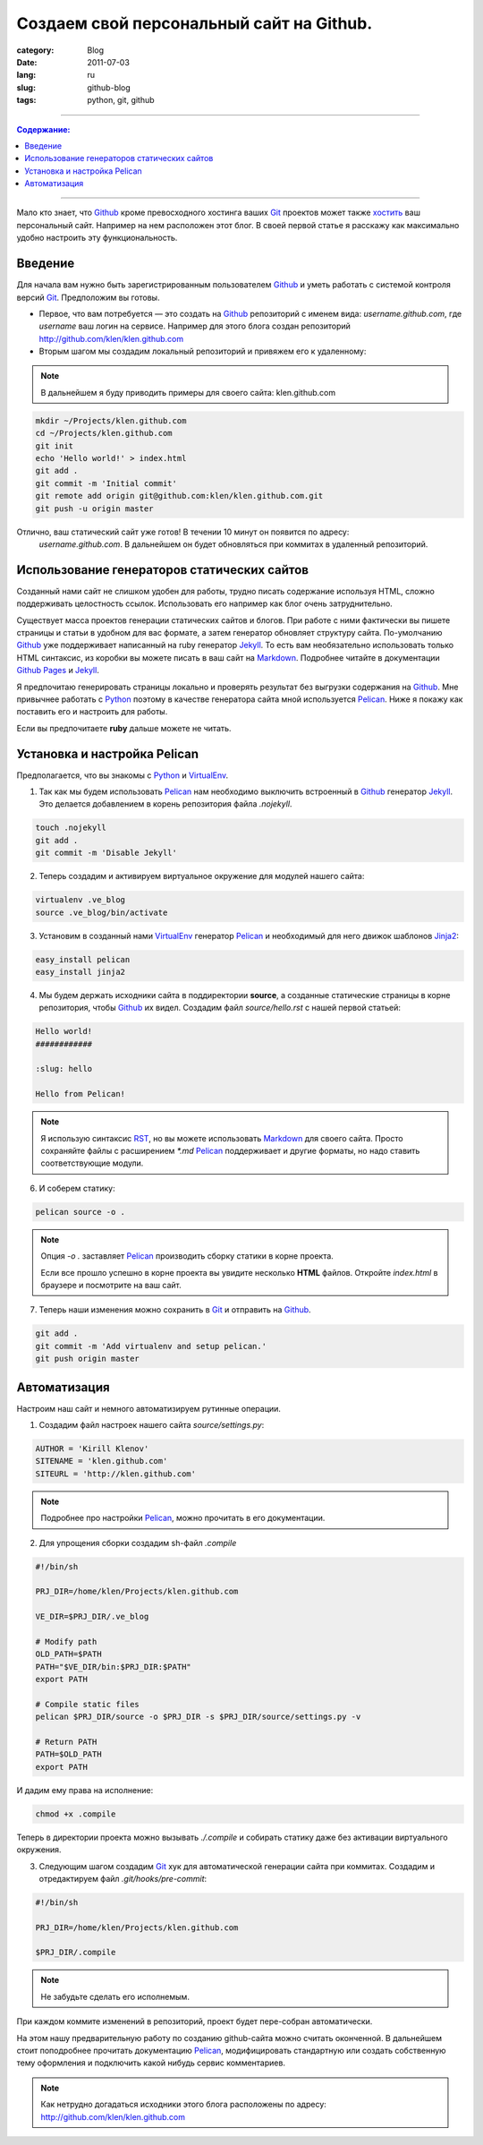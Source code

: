 Создаем свой персональный сайт на Github.
#########################################

:category: Blog
:date: 2011-07-03
:lang: ru
:slug: github-blog
:tags: python, git, github

----

.. contents:: Содержание:

----

Mало кто знает, что Github_ кроме превосходного хостинга ваших Git_ проектов
может также `хостить <http://pages.github.com/>`_ ваш персональный сайт.
Например на нем расположен этот блог. В своей первой статье я
расскажу как максимально удобно настроить эту функциональность.


Введение
========

Для начала вам нужно быть зарегистрированным пользователем Github_ и уметь
работать с системой контроля версий Git_. Предположим вы готовы.

* Первое, что вам потребуется — это создать на Github_ репозиторий с именем вида: `username.github.com`, где `username` ваш логин на сервисе. Например для этого блога создан репозиторий http://github.com/klen/klen.github.com

* Вторым шагом мы создадим локальный репозиторий и привяжем его к удаленному:

.. note:: В дальнейшем я буду приводить примеры для своего сайта: klen.github.com

.. code-block:: bash

    mkdir ~/Projects/klen.github.com
    cd ~/Projects/klen.github.com
    git init
    echo 'Hello world!' > index.html
    git add .
    git commit -m 'Initial commit'
    git remote add origin git@github.com:klen/klen.github.com.git
    git push -u origin master

Отлично, ваш статический сайт уже готов! В течении 10 минут он появится по адресу:
 `username.github.com`. В дальнейшем он будет обновляться при коммитах в удаленный
 репозиторий.


Использование генераторов статических сайтов
=============================================

Созданный нами сайт не слишком удобен для работы, трудно писать содержание
используя HTML, сложно поддерживать целостность ссылок. Использовать его
например как блог очень затруднительно.

Существует масса проектов генерации статических сайтов и блогов.
При работе с ними фактически вы пишете страницы и статьи в удобном для вас формате,
а затем генератор обновляет структуру сайта. По-умолчанию Github_ уже поддерживает
написанный на ruby генератор Jekyll_. То есть вам необязательно использовать только
HTML синтаксис, из коробки вы можете писать в ваш сайт на Markdown_. Подробнее читайте
в документации `Github Pages`_ и Jekyll_.

Я предпочитаю генерировать страницы локально и проверять результат без выгрузки
содержания на Github_. Мне привычнее работать с Python_ поэтому в качестве генератора
сайта мной используется Pelican_. Ниже я покажу как поставить его и настроить для работы.

Если вы предпочитаете **ruby** дальше можете не читать.


Установка и настройка Pelican
=============================

Предполагается, что вы знакомы с Python_ и VirtualEnv_.

1. Так как мы будем использовать Pelican_ нам необходимо выключить встроенный в Github_ генератор Jekyll_. Это делается добавлением в корень репозитория файла `.nojekyll`.

.. code-block:: bash

    touch .nojekyll
    git add .
    git commit -m 'Disable Jekyll'


2. Теперь создадим и активируем виртуальное окружение для модулей нашего сайта:

.. code-block:: bash

    virtualenv .ve_blog
    source .ve_blog/bin/activate


3. Установим в созданный нами VirtualEnv_ генератор Pelican_ и необходимый для него движок шаблонов Jinja2_:

.. code-block:: bash

    easy_install pelican
    easy_install jinja2


4. Мы будем держать исходники сайта в поддиректории **source**, а созданные статические страницы в корне репозитория, чтобы Github_ их видел.  Создадим файл `source/hello.rst` с нашей первой статьей:

.. code-block:: rst

    Hello world!
    ############

    :slug: hello

    Hello from Pelican!


.. note::
    Я использую синтаксис RST_, но вы можете использовать Markdown_ для своего сайта. Просто сохраняйте файлы с расширением `*.md`
    Pelican_ поддерживает и другие форматы, но надо ставить соответствующие модули.


6. И соберем статику:

.. code-block:: bash

    pelican source -o .

.. note::
    Опция *-o .* заставляет Pelican_ производить сборку статики в корне
    проекта.


    Если все прошло успешно в корне проекта вы увидите несколько **HTML** файлов.
    Откройте `index.html` в браузере и посмотрите на ваш сайт.


7. Теперь наши изменения можно сохранить в Git_ и отправить на Github_.

.. code-block:: bash

    git add .
    git commit -m 'Add virtualenv and setup pelican.'
    git push origin master



Автоматизация
=============

Настроим наш сайт и немного автоматизируем рутинные операции.

1. Создадим файл настроек нашего сайта `source/settings.py`:

.. code-block:: python

    AUTHOR = 'Kirill Klenov'
    SITENAME = 'klen.github.com'
    SITEURL = 'http://klen.github.com'

.. note:: 
    Подробнее про настройки Pelican_, можно прочитать в его документации.


2. Для упрощения сборки создадим sh-файл `.compile`

.. code-block:: bash

    #!/bin/sh

    PRJ_DIR=/home/klen/Projects/klen.github.com

    VE_DIR=$PRJ_DIR/.ve_blog

    # Modify path
    OLD_PATH=$PATH
    PATH="$VE_DIR/bin:$PRJ_DIR:$PATH"
    export PATH

    # Compile static files
    pelican $PRJ_DIR/source -o $PRJ_DIR -s $PRJ_DIR/source/settings.py -v

    # Return PATH
    PATH=$OLD_PATH
    export PATH

И дадим ему права на исполнение:

.. code-block:: bash

    chmod +x .compile

Теперь в директории проекта можно вызывать `./.compile` и собирать статику даже без активации 
виртуального окружения.


3. Следующим шагом создадим Git_ хук для автоматической генерации сайта при коммитах. Создадим и отредактируем файл `.git/hooks/pre-commit`:

.. code-block:: bash

    #!/bin/sh

    PRJ_DIR=/home/klen/Projects/klen.github.com

    $PRJ_DIR/.compile


.. note::
    Не забудьте сделать его исполнемым.
    
При каждом коммите изменений в репозиторий, проект будет пере-собран
автоматически.

На этом нашу предварительную работу по созданию github-сайта можно считать
оконченной. В дальнейшем стоит поподробнее прочитать документацию Pelican_, 
модифицировать стандартную или создать собственную тему оформления и подключить
какой нибудь сервис комментариев.

.. note::

    Как нетрудно догадаться исходники этого блога расположены по адресу: http://github.com/klen/klen.github.com



.. _Github: http://github.com
.. _Git: http://git-scm.com
.. _Github Pages: http://pages.github.com/
.. _Jekyll: http://github.com/mojombo/jekyll/
.. _Pelican: http://docs.notmyidea.org/alexis/pelican/
.. _VirtualEnv: http://pypi.python.org/pypi/virtualenv
.. _Python: http://python.org
.. _Jinja2: http://jinja.pocoo.org/docs/
.. _RST: http://docutils.sourceforge.net/rst.html
.. _Markdown: http://en.wikipedia.org/wiki/Markdown
